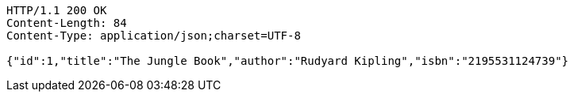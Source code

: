 [source,http,options="nowrap"]
----
HTTP/1.1 200 OK
Content-Length: 84
Content-Type: application/json;charset=UTF-8

{"id":1,"title":"The Jungle Book","author":"Rudyard Kipling","isbn":"2195531124739"}
----